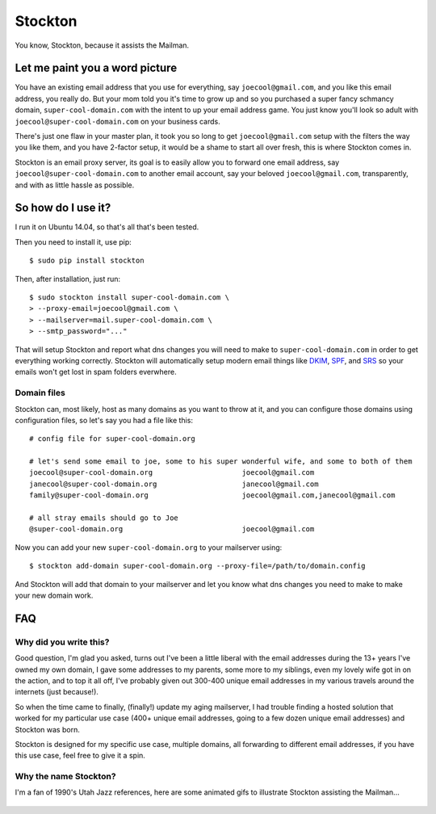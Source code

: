Stockton
========

You know, Stockton, because it assists the Mailman.

Let me paint you a word picture
-------------------------------

You have an existing email address that you use for everything, say
``joecool@gmail.com``, and you like this email address, you really do.
But your mom told you it's time to grow up and so you purchased a super
fancy schmancy domain, ``super-cool-domain.com`` with the intent to up
your email address game. You just know you'll look so adult with
``joecool@super-cool-domain.com`` on your business cards.

There's just one flaw in your master plan, it took you so long to get
``joecool@gmail.com`` setup with the filters the way you like them, and
you have 2-factor setup, it would be a shame to start all over fresh,
this is where Stockton comes in.

Stockton is an email proxy server, its goal is to easily allow you to
forward one email address, say ``joecool@super-cool-domain.com`` to
another email account, say your beloved ``joecool@gmail.com``,
transparently, and with as little hassle as possible.

So how do I use it?
-------------------

I run it on Ubuntu 14.04, so that's all that's been tested.

Then you need to install it, use pip:

::

    $ sudo pip install stockton

Then, after installation, just run:

::

    $ sudo stockton install super-cool-domain.com \
    > --proxy-email=joecool@gmail.com \
    > --mailserver=mail.super-cool-domain.com \
    > --smtp_password="..."

That will setup Stockton and report what dns changes you will need to
make to ``super-cool-domain.com`` in order to get everything working
correctly. Stockton will automatically setup modern email things like
`DKIM <http://www.dkim.org/>`__, `SPF <http://www.openspf.org/>`__, and
`SRS <http://www.openspf.org/SRS>`__ so your emails won't get lost in
spam folders everwhere.

Domain files
~~~~~~~~~~~~

Stockton can, most likely, host as many domains as you want to throw at
it, and you can configure those domains using configuration files, so
let's say you had a file like this:

::

    # config file for super-cool-domain.org

    # let's send some email to joe, some to his super wonderful wife, and some to both of them
    joecool@super-cool-domain.org                     joecool@gmail.com
    janecool@super-cool-domain.org                    janecool@gmail.com
    family@super-cool-domain.org                      joecool@gmail.com,janecool@gmail.com

    # all stray emails should go to Joe
    @super-cool-domain.org                            joecool@gmail.com

Now you can add your new ``super-cool-domain.org`` to your mailserver
using:

::

    $ stockton add-domain super-cool-domain.org --proxy-file=/path/to/domain.config

And Stockton will add that domain to your mailserver and let you know
what dns changes you need to make to make your new domain work.

FAQ
---

Why did you write this?
~~~~~~~~~~~~~~~~~~~~~~~

Good question, I'm glad you asked, turns out I've been a little liberal
with the email addresses during the 13+ years I've owned my own domain,
I gave some addresses to my parents, some more to my siblings, even my
lovely wife got in on the action, and to top it all off, I've probably
given out 300-400 unique email addresses in my various travels around
the internets (just because!).

So when the time came to finally, (finally!) update my aging mailserver,
I had trouble finding a hosted solution that worked for my particular
use case (400+ unique email addresses, going to a few dozen unique email
addresses) and Stockton was born.

Stockton is designed for my specific use case, multiple domains, all
forwarding to different email addresses, if you have this use case, feel
free to give it a spin.

Why the name Stockton?
~~~~~~~~~~~~~~~~~~~~~~

I'm a fan of 1990's Utah Jazz references, here are some animated gifs to
illustrate Stockton assisting the Mailman...

.. figure:: https://github.com/Jaymon/stockton/blob/master/images/stockton-to-malone-3.gif
   :alt: 

.. figure:: https://github.com/Jaymon/stockton/blob/master/images/stockton-to-malone-2.gif
   :alt: 

.. figure:: https://github.com/Jaymon/stockton/blob/master/images/stockton-to-malone-1.gif
   :alt: 


